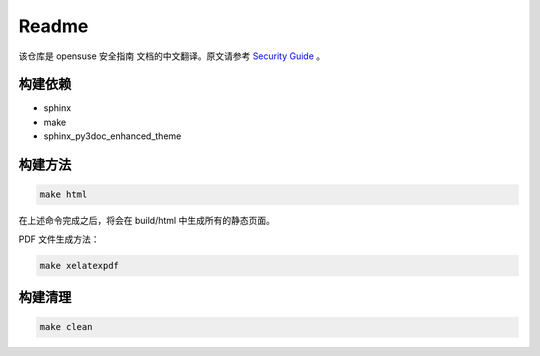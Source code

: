 Readme
===============================

该仓库是 opensuse 安全指南 文档的中文翻译。原文请参考 `Security Guide`_ 。

构建依赖
-------------------------------

* sphinx
* make
* sphinx_py3doc_enhanced_theme

构建方法
--------------------------------

.. code-block:: shell

   make html
   
在上述命令完成之后，将会在 build/html 中生成所有的静态页面。

PDF 文件生成方法：

.. code-block:: shell

   make xelatexpdf

构建清理
--------------------------------

.. code-block:: shell

   make clean
   

.. _Security Guide: https://doc.opensuse.org/documentation/leap/security/html/book.security/index.html
   


